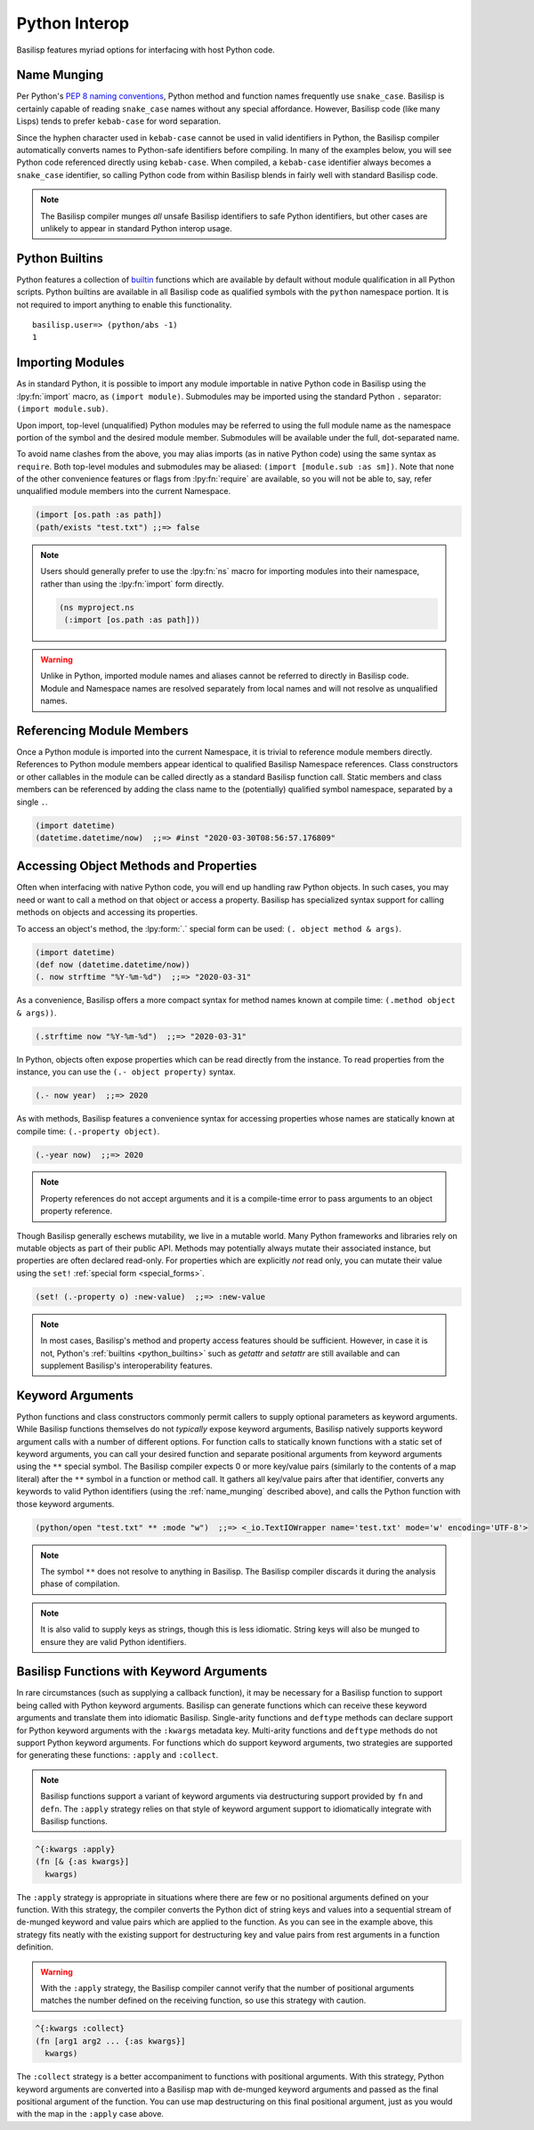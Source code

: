 .. _python_interop:

Python Interop
==============

Basilisp features myriad options for interfacing with host Python code.

.. _name_munging:

Name Munging
------------

Per Python's `PEP 8 naming conventions <https://www.python.org/dev/peps/pep-0008/#naming-conventions>`_, Python method and function names frequently use ``snake_case``.
Basilisp is certainly capable of reading ``snake_case`` names without any special affordance.
However, Basilisp code (like many Lisps) tends to prefer ``kebab-case`` for word separation.

Since the hyphen character used in ``kebab-case`` cannot be used in valid identifiers in Python, the Basilisp compiler automatically converts names to Python-safe identifiers before compiling.
In many of the examples below, you will see Python code referenced directly using ``kebab-case``.
When compiled, a ``kebab-case`` identifier always becomes a ``snake_case`` identifier, so calling Python code from within Basilisp blends in fairly well with standard Basilisp code.

.. note::

   The Basilisp compiler munges *all* unsafe Basilisp identifiers to safe Python identifiers, but other cases are unlikely to appear in standard Python interop usage.

.. _python_builtins:

Python Builtins
---------------

Python features a collection of `builtin <https://docs.python.org/3.8/library/functions.html>`_ functions which are available by default without module qualification in all Python scripts.
Python builtins are available in all Basilisp code as qualified symbols with the ``python`` namespace portion.
It is not required to import anything to enable this functionality.

::

    basilisp.user=> (python/abs -1)
    1

.. _importing_modules:

Importing Modules
-----------------

As in standard Python, it is possible to import any module importable in native Python code in Basilisp using the :lpy:fn:`import` macro, as ``(import module)``.
Submodules may be imported using the standard Python ``.`` separator: ``(import module.sub)``.

Upon import, top-level (unqualified) Python modules may be referred to using the full module name as the namespace portion of the symbol and the desired module member.
Submodules will be available under the full, dot-separated name.

To avoid name clashes from the above, you may alias imports (as in native Python code) using the same syntax as ``require``.
Both top-level modules and submodules may be aliased: ``(import [module.sub :as sm])``.
Note that none of the other convenience features or flags from :lpy:fn:`require` are available, so you will not be able to, say, refer unqualified module members into the current Namespace.

.. code-block::

    (import [os.path :as path])
    (path/exists "test.txt") ;;=> false

.. note::

   Users should generally prefer to use the :lpy:fn:`ns` macro for importing modules into their namespace, rather than using the :lpy:fn:`import` form directly.

   .. code-block:: clojure

      (ns myproject.ns
       (:import [os.path :as path]))

.. warning::

   Unlike in Python, imported module names and aliases cannot be referred to directly in Basilisp code.
   Module and Namespace names are resolved separately from local names and will not resolve as unqualified names.

.. seealso::

   :lpy:form:`import`, :lpy:fn:`import`, :lpy:fn:`ns-imports`, :lpy:fn:`ns-map`

.. seealso::

   :ref:`namespaces`

.. _referencing_module_members:

Referencing Module Members
--------------------------

Once a Python module is imported into the current Namespace, it is trivial to reference module members directly.
References to Python module members appear identical to qualified Basilisp Namespace references.
Class constructors or other callables in the module can be called directly as a standard Basilisp function call.
Static members and class members can be referenced by adding the class name to the (potentially) qualified symbol namespace, separated by a single ``.``.

.. code-block:: clojure

    (import datetime)
    (datetime.datetime/now)  ;;=> #inst "2020-03-30T08:56:57.176809"

.. _accessing_object_methods_and_props:

Accessing Object Methods and Properties
---------------------------------------

Often when interfacing with native Python code, you will end up handling raw Python objects.
In such cases, you may need or want to call a method on that object or access a property.
Basilisp has specialized syntax support for calling methods on objects and accessing its properties.

To access an object's method, the :lpy:form:`.` special form can be used: ``(. object method & args)``.

.. code-block:: clojure

    (import datetime)
    (def now (datetime.datetime/now))
    (. now strftime "%Y-%m-%d")  ;;=> "2020-03-31"

As a convenience, Basilisp offers a more compact syntax for method names known at compile time: ``(.method object & args))``.

.. code-block:: clojure

    (.strftime now "%Y-%m-%d")  ;;=> "2020-03-31"

In Python, objects often expose properties which can be read directly from the instance.
To read properties from the instance, you can use the ``(.- object property)`` syntax.

.. code-block:: clojure

    (.- now year)  ;;=> 2020

As with methods, Basilisp features a convenience syntax for accessing properties whose names are statically known at compile time: ``(.-property object)``.

.. code-block:: clojure

    (.-year now)  ;;=> 2020

.. note::

   Property references do not accept arguments and it is a compile-time error to pass arguments to an object property reference.

Though Basilisp generally eschews mutability, we live in a mutable world.
Many Python frameworks and libraries rely on mutable objects as part of their public API.
Methods may potentially always mutate their associated instance, but properties are often declared read-only.
For properties which are explicitly *not* read only, you can mutate their value using the ``set!`` :ref:`special form <special_forms>`.

.. code-block:: clojure

    (set! (.-property o) :new-value)  ;;=> :new-value

.. note::

   In most cases, Basilisp's method and property access features should be sufficient.
   However, in case it is not, Python's :ref:`builtins <python_builtins>` such as `getattr` and `setattr` are still available and can supplement Basilisp's interoperability features.

.. _keyword_arguments:

Keyword Arguments
-----------------

Python functions and class constructors commonly permit callers to supply optional parameters as keyword arguments.
While Basilisp functions themselves do not *typically* expose keyword arguments, Basilisp natively supports keyword argument calls with a number of different options.
For function calls to statically known functions with a static set of keyword arguments, you can call your desired function and separate positional arguments from keyword arguments using the ``**`` special symbol.
The Basilisp compiler expects 0 or more key/value pairs (similarly to the contents of a map literal) after the ``**`` symbol in a function or method call.
It gathers all key/value pairs after that identifier, converts any keywords to valid Python identifiers (using the :ref:`name_munging` described above), and calls the Python function with those keyword arguments.

.. code-block:: clojure

    (python/open "test.txt" ** :mode "w")  ;;=> <_io.TextIOWrapper name='test.txt' mode='w' encoding='UTF-8'>

.. note::

   The symbol ``**`` does not resolve to anything in Basilisp.
   The Basilisp compiler discards it during the analysis phase of compilation.

.. note::

   It is also valid to supply keys as strings, though this is less idiomatic.
   String keys will also be munged to ensure they are valid Python identifiers.

.. _basilisp_functions_with_kwargs:

Basilisp Functions with Keyword Arguments
-----------------------------------------

In rare circumstances (such as supplying a callback function), it may be necessary for a Basilisp function to support being called with Python keyword arguments.
Basilisp can generate functions which can receive these keyword arguments and translate them into idiomatic Basilisp.
Single-arity functions and ``deftype`` methods can declare support for Python keyword arguments with the ``:kwargs`` metadata key.
Multi-arity functions and ``deftype`` methods do not support Python keyword arguments.
For functions which do support keyword arguments, two strategies are supported for generating these functions: ``:apply`` and ``:collect``.

.. note::

   Basilisp functions support a variant of keyword arguments via destructuring support provided by ``fn`` and ``defn``.
   The ``:apply`` strategy relies on that style of keyword argument support to idiomatically integrate with Basilisp functions.

.. code-block:: clojure

    ^{:kwargs :apply}
    (fn [& {:as kwargs}]
      kwargs)

The ``:apply`` strategy is appropriate in situations where there are few or no positional arguments defined on your function.
With this strategy, the compiler converts the Python dict of string keys and values into a sequential stream of de-munged keyword and value pairs which are applied to the function.
As you can see in the example above, this strategy fits neatly with the existing support for destructuring key and value pairs from rest arguments in a function definition.

.. warning::

   With the ``:apply`` strategy, the Basilisp compiler cannot verify that the number of positional arguments matches the number defined on the receiving function, so use this strategy with caution.

.. code-block:: clojure

    ^{:kwargs :collect}
    (fn [arg1 arg2 ... {:as kwargs}]
      kwargs)

The ``:collect`` strategy is a better accompaniment to functions with positional arguments.
With this strategy, Python keyword arguments are converted into a Basilisp map with de-munged keyword arguments and passed as the final positional argument of the function.
You can use map destructuring on this final positional argument, just as you would with the map in the ``:apply`` case above.
